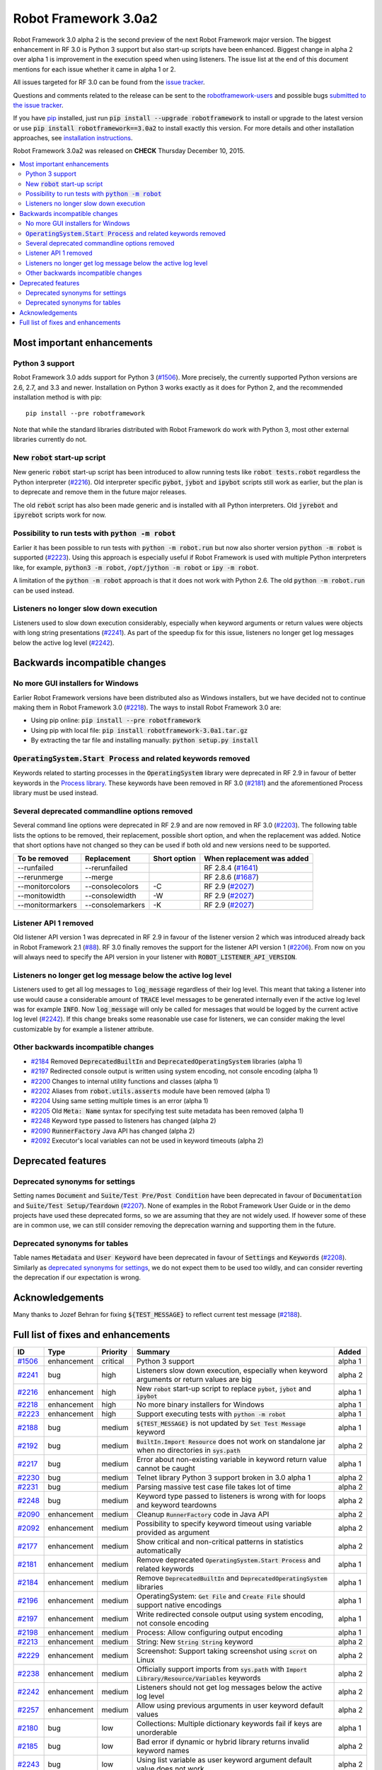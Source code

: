 =====================
Robot Framework 3.0a2
=====================

.. default-role:: code

Robot Framework 3.0 alpha 2 is the second preview of the next Robot Framework
major version. The biggest enhancement in RF 3.0 is Python 3 support but also
start-up scripts have been enhanced. Biggest change in alpha 2 over alpha 1
is improvement in the execution speed when using listeners. The issue list
at the end of this document mentions for each issue whether it came in alpha 1
or 2.

All issues targeted for RF 3.0 can be found from the `issue tracker
<https://github.com/robotframework/robotframework/issues?q=milestone%3A3.0>`_.

Questions and comments related to the release can be sent to the
`robotframework-users <http://groups.google.com/group/robotframework-users>`_
and possible bugs `submitted to the issue tracker
<https://github.com/robotframework/robotframework/issues>`__.

If you have `pip <http://pip-installer.org>`_ installed, just run
`pip install --upgrade robotframework` to install or upgrade to the latest
version or use `pip install robotframework==3.0a2` to install exactly
this version.  For more details and other installation approaches, see
`installation instructions <../../INSTALL.rst>`_.

Robot Framework 3.0a2 was released on **CHECK** Thursday December 10, 2015.

.. contents::
   :depth: 2
   :local:

Most important enhancements
===========================

Python 3 support
----------------

Robot Framework 3.0 adds support for Python 3 (`#1506`_). More precisely, the
currently supported Python versions are 2.6, 2.7, and 3.3 and newer.
Installation on Python 3 works exactly as it does for Python 2, and
the recommended installation method is with pip::

    pip install --pre robotframework

Note that while the standard libraries distributed with Robot Framework do work
with Python 3, most other external libraries currently do not.

New `robot` start-up script
---------------------------

New generic `robot` start-up script has been introduced to allow running tests
like `robot tests.robot` regardless the Python interpreter (`#2216`_).
Old interpreter specific `pybot`, `jybot` and `ipybot` scripts still work as
earlier, but the plan is to deprecate and remove them in the future major
releases.

The old `rebot` script has also been made generic and is installed with all
Python interpreters. Old `jyrebot` and `ipyrebot` scripts work for now.

Possibility to run tests with `python -m robot`
-----------------------------------------------

Earlier it has been possible to run tests with `python -m robot.run`
but now also shorter version `python -m robot` is supported (`#2223`_).
Using this approach is especially useful if Robot Framework is used with
multiple Python interpreters like, for example,  `python3 -m robot`,
`/opt/jython -m robot` or `ipy -m robot`.

A limitation of the `python -m robot` approach is that it does not work with
Python 2.6. The old `python -m robot.run` can be used instead.

Listeners no longer slow down execution
---------------------------------------

Listeners used to slow down execution considerably, especially when keyword
arguments or return values were objects with long string presentations
(`#2241`_). As part of the speedup fix for this issue, listeners no longer get
log messages below the active log level (`#2242`_).

Backwards incompatible changes
==============================

No more GUI installers for Windows
----------------------------------

Earlier Robot Framework versions have been distributed also as Windows
installers, but we have decided not to continue making them in Robot Framework
3.0 (`#2218`_). The ways to install Robot Framework 3.0 are:

- Using pip online: `pip install --pre robotframework`
- Using pip with local file: `pip install robotframework-3.0a1.tar.gz`
- By extracting the tar file and installing manually: `python setup.py install`

`OperatingSystem.Start Process` and related keywords removed
------------------------------------------------------------

Keywords related to starting processes in the `OperatingSystem` library were
deprecated in RF 2.9 in favour of better keywords in the `Process  library
<http://robotframework.org/robotframework/latest/libraries/Process.html>`_.
These keywords have been removed in RF 3.0 (`#2181`_) and the aforementioned
Process library must be used instead.

Several deprecated commandline options removed
----------------------------------------------

Several command line options were deprecated in RF 2.9 and are now removed
in RF 3.0 (`#2203`_). The following table lists the options to be removed, their
replacement, possible short option, and when the replacement was added.
Notice that short options have not changed so they can be used if both old and
new versions need to be supported.

================  ================  ============  ==========================
To be removed     Replacement       Short option  When replacement was added
================  ================  ============  ==========================
--runfailed       --rerunfailed                   RF 2.8.4 (`#1641`_)
--rerunmerge      --merge                         RF 2.8.6 (`#1687`_)
--monitorcolors   --consolecolors   -C            RF 2.9 (`#2027`_)
--monitowidth     --consolewidth    -W            RF 2.9 (`#2027`_)
--monitormarkers  --consolemarkers  -K            RF 2.9 (`#2027`_)
================  ================  ============  ==========================

.. _#1641: https://github.com/robotframework/robotframework/issues/1641
.. _#1687: https://github.com/robotframework/robotframework/issues/1687
.. _#2027: https://github.com/robotframework/robotframework/issues/2027

Listener API 1 removed
----------------------

Old listener API version 1 was deprecated in RF 2.9 in favour of the listener
version 2 which was introduced already back in Robot Framework 2.1 (`#88`_).
RF 3.0 finally removes the support for the listener API version 1 (`#2206`_).
From now on you will always need to specify the API version in your listener
with `ROBOT_LISTENER_API_VERSION`.

.. _#88: https://github.com/robotframework/robotframework/issues/88

Listeners no longer get log message below the active log level
--------------------------------------------------------------

Listeners used to get all log messages to `log_message` regardless of their
log level. This meant that taking a listener into use would cause a considerable
amount of `TRACE` level messages to be generated internally even if the active
log level was for example `INFO`. Now `log_message` will only be called for
messages that would be logged by the current active log level (`#2242`_). If
this change breaks some reasonable use case for listeners, we can consider
making the level customizable by for example a listener attribute.

Other backwards incompatible changes
------------------------------------

- `#2184`_ Removed `DeprecatedBuiltIn` and `DeprecatedOperatingSystem` libraries (alpha 1)
- `#2197`_ Redirected console output is written using system encoding, not console encoding (alpha 1)
- `#2200`_ Changes to internal utility functions and classes (alpha 1)
- `#2202`_ Aliases from `robot.utils.asserts` module have been removed (alpha 1)
- `#2204`_ Using same setting multiple times is an error (alpha 1)
- `#2205`_ Old `Meta: Name` syntax for specifying test suite metadata has been removed (alpha 1)
- `#2248`_ Keyword type passed to listeners has changed (alpha 2)
- `#2090`_ `RunnerFactory` Java API has changed (alpha 2)
- `#2092`_ Executor's local variables can not be used in keyword timeouts (alpha 2)

Deprecated features
===================

Deprecated synonyms for settings
--------------------------------

Setting names `Document` and `Suite/Test Pre/Post Condition` have been
deprecated in favour of `Documentation` and `Suite/Test Setup/Teardown`
(`#2207`_). None of examples in the Robot Framework User Guide or in the demo
projects have used these deprecated forms, so we are assuming that they are not
widely used. If however some of these are in common use, we can still consider
removing the deprecation warning and supporting them in the future.

Deprecated synonyms for tables
------------------------------

Table names `Metadata` and `User Keyword` have been deprecated in favour of
`Settings` and `Keywords` (`#2208`_). Similarly as `deprecated synonyms for
settings`_, we do not expect them to be used too wildly, and can consider
reverting the deprecation if our expectation is wrong.

Acknowledgements
================

Many thanks to Jozef Behran for fixing `${TEST_MESSAGE}` to reflect current test
message (`#2188`_).

Full list of fixes and enhancements
===================================

.. list-table::
    :header-rows: 1

    * - ID
      - Type
      - Priority
      - Summary
      - Added
    * - `#1506`_
      - enhancement
      - critical
      - Python 3 support
      - alpha 1
    * - `#2241`_
      - bug
      - high
      - Listeners slow down execution, especially when keyword arguments or return values are big
      - alpha 2
    * - `#2216`_
      - enhancement
      - high
      - New `robot` start-up script to replace `pybot`, `jybot` and `ipybot`
      - alpha 1
    * - `#2218`_
      - enhancement
      - high
      - No more binary installers for Windows
      - alpha 1
    * - `#2223`_
      - enhancement
      - high
      - Support executing tests with `python -m robot`
      - alpha 1
    * - `#2188`_
      - bug
      - medium
      - `${TEST_MESSAGE}` is not updated by `Set Test Message` keyword
      - alpha 1
    * - `#2192`_
      - bug
      - medium
      - `BuiltIn.Import Resource` does not work on standalone jar when no directories in `sys.path`
      - alpha 2
    * - `#2217`_
      - bug
      - medium
      - Error about non-existing variable in keyword return value cannot be caught
      - alpha 1
    * - `#2230`_
      - bug
      - medium
      - Telnet library Python 3 support broken in 3.0 alpha 1
      - alpha 2
    * - `#2231`_
      - bug
      - medium
      - Parsing massive test case file takes lot of time
      - alpha 2
    * - `#2248`_
      - bug
      - medium
      - Keyword type passed to listeners is wrong with for loops and keyword teardowns
      - alpha 2
    * - `#2090`_
      - enhancement
      - medium
      - Cleanup `RunnerFactory` code in Java API
      - alpha 2
    * - `#2092`_
      - enhancement
      - medium
      - Possibility to specify keyword timeout using variable provided as argument
      - alpha 2
    * - `#2177`_
      - enhancement
      - medium
      - Show critical and non-critical patterns in statistics automatically
      - alpha 2
    * - `#2181`_
      - enhancement
      - medium
      - Remove deprecated `OperatingSystem.Start Process` and related keywords
      - alpha 1
    * - `#2184`_
      - enhancement
      - medium
      - Remove `DeprecatedBuiltIn` and `DeprecatedOperatingSystem` libraries
      - alpha 1
    * - `#2196`_
      - enhancement
      - medium
      - OperatingSystem: `Get File` and `Create File` should support native encodings
      - alpha 1
    * - `#2197`_
      - enhancement
      - medium
      - Write redirected console output using system encoding, not console encoding
      - alpha 1
    * - `#2198`_
      - enhancement
      - medium
      - Process: Allow configuring output encoding
      - alpha 1
    * - `#2213`_
      - enhancement
      - medium
      - String: New `String String` keyword
      - alpha 2
    * - `#2229`_
      - enhancement
      - medium
      - Screenshot: Support taking screenshot using `scrot` on Linux
      - alpha 2
    * - `#2238`_
      - enhancement
      - medium
      - Officially support imports from `sys.path` with `Import Library/Resource/Variables` keywords
      - alpha 2
    * - `#2242`_
      - enhancement
      - medium
      - Listeners should not get log messages below the active log level
      - alpha 2
    * - `#2257`_
      - enhancement
      - medium
      - Allow using previous arguments in user keyword default values
      - alpha 2
    * - `#2180`_
      - bug
      - low
      - Collections: Multiple dictionary keywords fail if keys are unorderable
      - alpha 1
    * - `#2185`_
      - bug
      - low
      - Bad error if dynamic or hybrid library returns invalid keyword names
      - alpha 2
    * - `#2243`_
      - bug
      - low
      - Using list variable as user keyword argument default value does not work
      - alpha 2
    * - `#2256`_
      - bug
      - low
      - Error about non-existing variable in for loop values cannot be caught
      - alpha 2
    * - `#2121`_
      - enhancement
      - low
      - Clarify documentation related to dictionaries originating from YAML variable files
      - alpha 2
    * - `#2200`_
      - enhancement
      - low
      - Changes to internal utility functions and classes
      - alpha 1
    * - `#2202`_
      - enhancement
      - low
      - Remove aliases from `robot.utils.asserts`
      - alpha 1
    * - `#2203`_
      - enhancement
      - low
      - Remove deprecated command line options
      - alpha 1
    * - `#2204`_
      - enhancement
      - low
      - Make it an error if same setting is used multiple times
      - alpha 1
    * - `#2205`_
      - enhancement
      - low
      - Remove old `Meta: Name` syntax for specifying test suite metadata
      - alpha 1
    * - `#2206`_
      - enhancement
      - low
      - Remove deprecated listener API version 1
      - alpha 1
    * - `#2207`_
      - enhancement
      - low
      - Deprecate `Document` and `Suite/Test Pre/Post Condition` synonym settings
      - alpha 1
    * - `#2208`_
      - enhancement
      - low
      - Deprecate `Metadata` and `User Keyword` table names
      - alpha 1
    * - `#2219`_
      - enhancement
      - low
      - Loudly deprecate `robot.running.TestSuite.(imports|variables|user_keywords)` propertys
      - alpha 1

Altogether 38 issues. View on `issue tracker <https://github.com/robotframework/robotframework/issues?q=milestone%3A3.0>`__.

.. _User Guide: http://robotframework.org/robotframework/#user-guide
.. _#1506: https://github.com/robotframework/robotframework/issues/1506
.. _#2241: https://github.com/robotframework/robotframework/issues/2241
.. _#2216: https://github.com/robotframework/robotframework/issues/2216
.. _#2218: https://github.com/robotframework/robotframework/issues/2218
.. _#2223: https://github.com/robotframework/robotframework/issues/2223
.. _#2188: https://github.com/robotframework/robotframework/issues/2188
.. _#2192: https://github.com/robotframework/robotframework/issues/2192
.. _#2217: https://github.com/robotframework/robotframework/issues/2217
.. _#2230: https://github.com/robotframework/robotframework/issues/2230
.. _#2231: https://github.com/robotframework/robotframework/issues/2231
.. _#2248: https://github.com/robotframework/robotframework/issues/2248
.. _#2090: https://github.com/robotframework/robotframework/issues/2090
.. _#2092: https://github.com/robotframework/robotframework/issues/2092
.. _#2177: https://github.com/robotframework/robotframework/issues/2177
.. _#2181: https://github.com/robotframework/robotframework/issues/2181
.. _#2184: https://github.com/robotframework/robotframework/issues/2184
.. _#2196: https://github.com/robotframework/robotframework/issues/2196
.. _#2197: https://github.com/robotframework/robotframework/issues/2197
.. _#2198: https://github.com/robotframework/robotframework/issues/2198
.. _#2213: https://github.com/robotframework/robotframework/issues/2213
.. _#2229: https://github.com/robotframework/robotframework/issues/2229
.. _#2238: https://github.com/robotframework/robotframework/issues/2238
.. _#2242: https://github.com/robotframework/robotframework/issues/2242
.. _#2257: https://github.com/robotframework/robotframework/issues/2257
.. _#2180: https://github.com/robotframework/robotframework/issues/2180
.. _#2185: https://github.com/robotframework/robotframework/issues/2185
.. _#2243: https://github.com/robotframework/robotframework/issues/2243
.. _#2256: https://github.com/robotframework/robotframework/issues/2256
.. _#2121: https://github.com/robotframework/robotframework/issues/2121
.. _#2200: https://github.com/robotframework/robotframework/issues/2200
.. _#2202: https://github.com/robotframework/robotframework/issues/2202
.. _#2203: https://github.com/robotframework/robotframework/issues/2203
.. _#2204: https://github.com/robotframework/robotframework/issues/2204
.. _#2205: https://github.com/robotframework/robotframework/issues/2205
.. _#2206: https://github.com/robotframework/robotframework/issues/2206
.. _#2207: https://github.com/robotframework/robotframework/issues/2207
.. _#2208: https://github.com/robotframework/robotframework/issues/2208
.. _#2219: https://github.com/robotframework/robotframework/issues/2219

